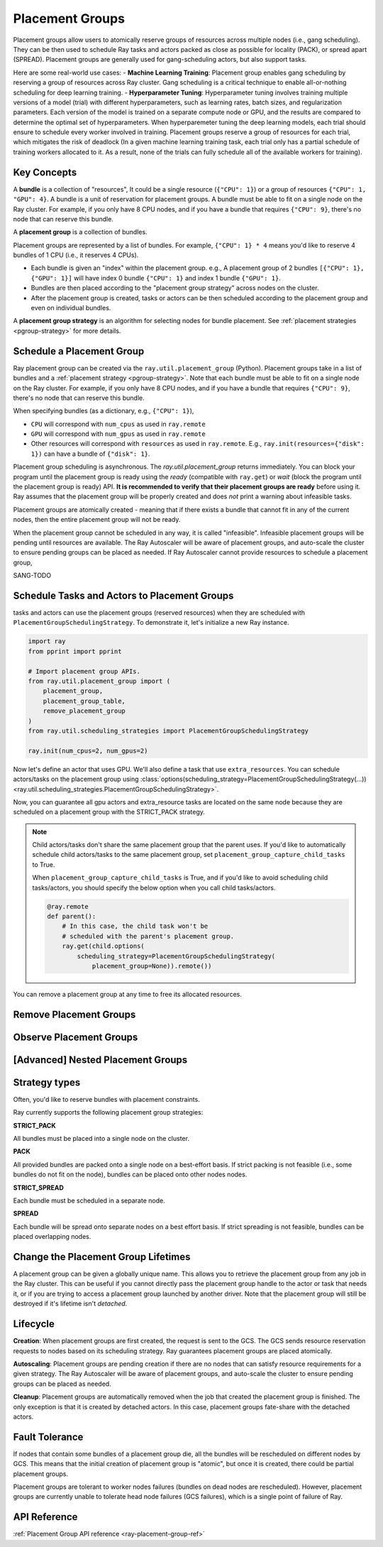 Placement Groups
================

.. _ray-placement-group-doc-ref:

Placement groups allow users to atomically reserve groups of resources across multiple nodes (i.e., gang scheduling). They can be then used to schedule Ray tasks and actors packed as close as possible for locality (PACK), or spread apart (SPREAD). Placement groups are generally used for gang-scheduling actors, but also support tasks.

Here are some real-world use cases:
- **Machine Learning Training**: Placement group enables gang scheduling by reserving a group of resources across Ray cluster. Gang scheduling is a critical technique to enable all-or-nothing scheduling for deep learning training. 
- **Hyperparameter Tuning**: Hyperparameter tuning involves training multiple versions of a model (trial) with different hyperparameters, 
such as learning rates, batch sizes, and regularization parameters. Each version of the model is trained on a separate 
compute node or GPU, and the results are compared to determine the optimal set of hyperparameters.
When hyperparemeter tuning the deep learning models, each trial should ensure to schedule every worker involved in training.
Placement groups reserve a group of resources for each trial, which mitigates the risk of deadlock
(In a given machine learning training task, each trial only has a partial schedule of training workers allocated to it. As a result, none of the trials can fully schedule all of the available workers for training).

Key Concepts
------------

A **bundle** is a collection of "resources", It could be a single resource (``{"CPU": 1}``) or a group of resources ``{"CPU": 1, "GPU": 4}``. 
A bundle is a unit of reservation for placement groups. A bundle must be able to fit on a single node on the Ray cluster. For example, if you only have 8 CPU nodes, and if you have a bundle that requires ``{"CPU": 9}``, there's no node that can reserve this bundle.

A **placement group** is a collection of bundles.

Placement groups are represented by a list of bundles. For example, ``{"CPU": 1} * 4`` means you'd like to reserve 4 bundles of 1 CPU 
(i.e., it reserves 4 CPUs). 

- Each bundle is given an "index" within the placement group. e.g., A placement group of 2 bundles ``[{"CPU": 1}, {"GPU": 1}]`` will have index 0 bundle ``{"CPU": 1}`` and index 1 bundle ``{"GPU": 1}``.
- Bundles are then placed according to the "placement group strategy" across nodes on the cluster.
- After the placement group is created, tasks or actors can be then scheduled according to the placement group and even on individual bundles.

A **placement group strategy** is an algorithm for selecting nodes for bundle placement. See :ref:`placement strategies <pgroup-strategy>` for more details.


Schedule a Placement Group
--------------------------

Ray placement group can be created via the ``ray.util.placement_group`` (Python). Placement groups take in a list of bundles and a :ref:`placement strategy <pgroup-strategy>`.
Note that each bundle must be able to fit on a single node on the Ray cluster.
For example, if you only have 8 CPU nodes, and if you have a bundle that requires ``{"CPU": 9}``,
there's no node that can reserve this bundle.

When specifying bundles (as a dictionary, e.g., ``{"CPU": 1}``),

- ``CPU`` will correspond with ``num_cpus`` as used in ``ray.remote``
- ``GPU`` will correspond with ``num_gpus`` as used in ``ray.remote``
- Other resources will correspond with ``resources`` as used in ``ray.remote``. E.g., ``ray.init(resources={"disk": 1})`` can have a bundle of ``{"disk": 1}``.

.. tabbed:: Python

    .. code-block:: python

      # Import placement group APIs.
      from ray.util.placement_group import (
          placement_group,
          placement_group_table,
          remove_placement_group
      )

      # Initialize Ray.
      import ray
      # 2 CPUs and 2 GPUs bundles.
      ray.init(num_cpus=1, num_gpus=1)

      # Reserve a placement group of 1 bundle that reserves 1 CPU and 1 GPU.
      pg = placement_group([{"CPU": 1, "GPU": 1}], strategy="STRICT_PACK")

.. tabbed:: Java

    .. code-block:: java

      // Initialize Ray.
      Ray.init();

      // Construct a list of bundles.
      Map<String, Double> bundle = ImmutableMap.of("CPU", 1.0);
      List<Map<String, Double>> bundles = ImmutableList.of(bundle);

      // Make a creation option with bundles and strategy.
      PlacementGroupCreationOptions options =
        new PlacementGroupCreationOptions.Builder()
          .setBundles(bundles)
          .setStrategy(PlacementStrategy.STRICT_SPREAD)
          .build();

      PlacementGroup pg = PlacementGroups.createPlacementGroup(options);

.. tabbed:: C++

    .. code-block:: c++

      // Initialize Ray.
      ray::Init();

      // Construct a list of bundles.
      std::vector<std::unordered_map<std::string, double>> bundles{{{"CPU", 1.0}}};

      // Make a creation option with bundles and strategy.
      ray::internal::PlacementGroupCreationOptions options{
          false, "my_pg", bundles, ray::internal::PlacementStrategy::PACK};

      ray::PlacementGroup pg = ray::CreatePlacementGroup(options);

Placement group scheduling is asynchronous. The `ray.util.placement_group` returns immediately. You can block your program until
the placement group is ready using the `ready` (compatible with ``ray.get``) or `wait` (block the program until the placement group is ready) API. 
**It is recommended to verify that their placement groups are ready** before using it. 
Ray assumes that the placement group will be properly created and does *not* print a warning about infeasible tasks.

.. tabbed:: Python

    .. code-block:: python

      # Wait until placement group is created.
      ray.get(pg.ready(), timeout=10)

      # You can also use ray.wait.
      ready, unready = ray.wait([pg.ready()], timeout=10)

      # You can look at placement group states using this API.
      print(placement_group_table(pg))

.. tabbed:: Java

    .. code-block:: java

      // Wait for the placement group to be ready within the specified time(unit is seconds).
      boolean ready = pg.wait(60);
      Assert.assertTrue(ready);

      // You can look at placement group states using this API.
      List<PlacementGroup> allPlacementGroup = PlacementGroups.getAllPlacementGroups();
      for (PlacementGroup group: allPlacementGroup) {
        System.out.println(group);
      }

.. tabbed:: C++

    .. code-block:: c++

      // Wait for the placement group to be ready within the specified time(unit is seconds).
      bool ready = pg.Wait(60);
      assert(ready);

      // You can look at placement group states using this API.
      std::vector<ray::PlacementGroup> all_placement_group = ray::GetAllPlacementGroups();
      for (const ray::PlacementGroup &group : all_placement_group) {
        std::cout << group.GetName() << std::endl;
      }

Placement groups are atomically created - meaning that if there exists a bundle that cannot fit in any of the current nodes, then the entire placement group will not be ready.

.. tabbed:: Python

    .. code-block:: python
      import ray
      # 2 CPUs and 2 GPUs bundles.
      ray.init(num_cpus=1, num_gpus=1)

      # The second bundle {GPU: 2} cannot be satisfied. Since the placement group
      # scheduling is atomic this won't be ready until there will be other 
      # node that has more than 2 GPUs.
      pg = placement_group([{"CPU": 1}, {"GPU": 2}], strategy="STRICT_PACK")
      # This will hang!
      ray.get(pg.ready(), timeout=5)

When the placement group cannot be scheduled in any way, it is called "infeasible". 
Infeasible placement groups will be pending until resources are available. 
The Ray Autoscaler will be aware of placement groups, and auto-scale the cluster to ensure pending groups can be placed as needed. 
If Ray Autoscaler cannot provide resources to schedule a placement group, 


SANG-TODO 

Schedule Tasks and Actors to Placement Groups
---------------------------------------------

tasks and actors can use the placement groups (reserved resources) when they are scheduled with ``PlacementGroupSchedulingStrategy``.
To demonstrate it, let's initialize a new Ray instance.

.. code-block:: python

  import ray
  from pprint import pprint

  # Import placement group APIs.
  from ray.util.placement_group import (
      placement_group,
      placement_group_table,
      remove_placement_group
  )
  from ray.util.scheduling_strategies import PlacementGroupSchedulingStrategy

  ray.init(num_cpus=2, num_gpus=2)

Now let's define an actor that uses GPU. We'll also define a task that use ``extra_resources``.
You can schedule actors/tasks on the placement group using
:class:`options(scheduling_strategy=PlacementGroupSchedulingStrategy(...)) <ray.util.scheduling_strategies.PlacementGroupSchedulingStrategy>`.

.. tabbed:: Python

    .. code-block:: python

      gpu_bundle = {"CPU":2, "GPU": 2}
      extra_resource_bundle = {"CPU": 2, "extra_resource": 2}

      # Reserve bundles with strict pack strategy.
      # It means Ray will reserve 2 "GPU" and 2 "extra_resource" on the same node (strict pack) within a Ray cluster.
      # Using this placement group for scheduling actors or tasks will guarantee that they will
      # be colocated on the same node.
      pg = placement_group([gpu_bundle, extra_resource_bundle], strategy="STRICT_PACK")

      # Wait until placement group is created.
      ray.get(pg.ready())

      @ray.remote(num_gpus=1)
      class GPUActor:
        def __init__(self):
          pass

      @ray.remote(resources={"extra_resource": 1})
      def extra_resource_task():
        import time
        # simulate long-running task.
        time.sleep(10)

      # Create GPU actors on a gpu bundle.
      gpu_actors = [
        GPUActor.options(
          scheduling_strategy=PlacementGroupSchedulingStrategy(
            placement_group=pg,
            # This is the index from the original list.
            # This index is set to -1 by default, which means any available bundle.
            placement_group_bundle_index=0 # Index of gpu_bundle is 0.
          )
        ).remote() for _ in range(2)
      ]

      # Create extra_resource actors on a extra_resource bundle.
      extra_resource_actors = [
        extra_resource_task.options(
          scheduling_strategy=PlacementGroupSchedulingStrategy(
            placement_group=pg,
              # This is the index from the original list.
              # This index is set to -1 by default, which means any available bundle.
              placement_group_bundle_index=1 # Index of extra_resource_bundle is 1.
          )
        ).remote() for _ in range(2)
      ]

.. tabbed:: Java

    .. code-block:: java

      public static class Counter {
        private int value;

        public Counter(int initValue) {
          this.value = initValue;
        }

        public int getValue() {
          return value;
        }

        public static String ping() {
          return "pong";
        }
      }

      // Create GPU actors on a gpu bundle.
      for (int index = 0; index < 2; index++) {
        Ray.actor(Counter::new, 1)
          .setResource("GPU", 1.0)
          .setPlacementGroup(pg, 0)
          .remote();
      }

      // Create extra_resource actors on a extra_resource bundle.
      for (int index = 0; index < 2; index++) {
        Ray.task(Counter::ping)
          .setPlacementGroup(pg, 1)
          .setResource("extra_resource", 1.0)
          .remote().get();
      }

.. tabbed:: C++

    .. code-block:: c++

      class Counter {
      public:
        Counter(int init_value) : value(init_value){}
        int GetValue() {return value;}
        std::string Ping() {
          return "pong";
        }
      private:
        int value;
      };

      // Factory function of Counter class.
      static Counter *CreateCounter() {
        return new Counter();
      };

      RAY_REMOTE(&Counter::Ping, &Counter::GetValue, CreateCounter);

      // Create GPU actors on a gpu bundle.
      for (int index = 0; index < 2; index++) {
        ray::Actor(CreateCounter)
          .SetResource("GPU", 1.0)
          .SetPlacementGroup(pg, 0)
          .Remote(1);
      }

      // Create extra_resource actors on a extra_resource bundle.
      for (int index = 0; index < 2; index++) {
        ray::Task(&Counter::Ping)
          .SetPlacementGroup(pg, 1)
          .SetResource("extra_resource", 1.0)
          .Remote().Get();
      }


Now, you can guarantee all gpu actors and extra_resource tasks are located on the same node
because they are scheduled on a placement group with the STRICT_PACK strategy.

.. note::

  Child actors/tasks don't share the same placement group that the parent uses.
  If you'd like to automatically schedule child actors/tasks to the same placement group,
  set ``placement_group_capture_child_tasks`` to True.

  .. tabbed:: Python

      .. literalinclude:: ../doc_code/placement_group_capture_child_tasks_example.py
        :language: python

  .. tabbed:: Java

      It's not implemented for Java APIs yet.

  When ``placement_group_capture_child_tasks`` is True, and if you'd like to avoid scheduling
  child tasks/actors, you should specify the below option when you call child tasks/actors.

  .. code-block:: python

    @ray.remote
    def parent():
        # In this case, the child task won't be
        # scheduled with the parent's placement group.
        ray.get(child.options(
            scheduling_strategy=PlacementGroupSchedulingStrategy(
                placement_group=None)).remote())

You can remove a placement group at any time to free its allocated resources.

.. tabbed:: Python

    .. code-block:: python

      # This API is asynchronous.
      remove_placement_group(pg)

      # Wait until placement group is killed.
      import time
      time.sleep(1)
      # Check the placement group has died.
      pprint(placement_group_table(pg))

      """
      {'bundles': {0: {'GPU': 2.0}, 1: {'extra_resource': 2.0}},
      'name': 'unnamed_group',
      'placement_group_id': '40816b6ad474a6942b0edb45809b39c3',
      'state': 'REMOVED',
      'strategy': 'STRICT_PACK'}
      """

      ray.shutdown()

.. tabbed:: Java

    .. code-block:: java

      PlacementGroups.removePlacementGroup(placementGroup.getId());

      PlacementGroup removedPlacementGroup = PlacementGroups.getPlacementGroup(placementGroup.getId());
      Assert.assertEquals(removedPlacementGroup.getState(), PlacementGroupState.REMOVED);

.. tabbed:: C++

    .. code-block:: c++

      ray::RemovePlacementGroup(placement_group.GetID());

      ray::PlacementGroup removed_placement_group = ray::GetPlacementGroup(placement_group.GetID());
      assert(removed_placement_group.GetState(), ray::PlacementGroupState::REMOVED);

Remove Placement Groups
-----------------------

Observe Placement Groups
------------------------

[Advanced] Nested Placement Groups
----------------------------------

.. _pgroup-strategy:

Strategy types
--------------

Often, you'd like to reserve bundles with placement constraints. 

Ray currently supports the following placement group strategies:

**STRICT_PACK**

All bundles must be placed into a single node on the cluster.

**PACK**

All provided bundles are packed onto a single node on a best-effort basis.
If strict packing is not feasible (i.e., some bundles do not fit on the node), bundles can be placed onto other nodes nodes.

**STRICT_SPREAD**

Each bundle must be scheduled in a separate node.

**SPREAD**

Each bundle will be spread onto separate nodes on a best effort basis.
If strict spreading is not feasible, bundles can be placed overlapping nodes.

.. _placement-group-lifetimes:

Change the Placement Group Lifetimes
------------------------------------

.. tabbed:: Python

    By default, the lifetimes of placement groups are not detached and will be destroyed
    when the driver is terminated (but, if it is created from a detached actor, it is
    killed when the detached actor is killed). If you'd like to keep the placement group
    alive regardless of its job or detached actor, you should specify
    `lifetime="detached"`. For example:

    .. code-block:: python

      # first_driver.py
      pg = placement_group([{"CPU": 2}, {"CPU": 2}], strategy="STRICT_SPREAD", lifetime="detached")
      ray.get(pg.ready())

    The placement group's lifetime will be independent of the driver now. This means it
    is possible to retrieve the placement group from other drivers regardless of when
    the current driver exits. Let's see an example:

    .. code-block:: python

      # second_driver.py
      table = ray.util.placement_group_table()
      print(len(table))

    Note that the lifetime option is decoupled from the name. If we only specified
    the name without specifying ``lifetime="detached"``, then the placement group can
    only be retrieved as long as the original driver is still running.

.. tabbed:: Java

    The lifetime argument is not implemented for Java APIs yet.

A placement group can be given a globally unique name.
This allows you to retrieve the placement group from any job in the Ray cluster.
This can be useful if you cannot directly pass the placement group handle to
the actor or task that needs it, or if you are trying to
access a placement group launched by another driver.
Note that the placement group will still be destroyed if it's lifetime isn't `detached`.

.. tabbed:: Python

    .. code-block:: python

      # first_driver.py
      # Create a placement group with a global name.
      pg = placement_group([{"CPU": 2}, {"CPU": 2}], strategy="STRICT_SPREAD", lifetime="detached", name="global_name")
      ray.get(pg.ready())

    Then, we can retrieve the actor later somewhere.

    .. code-block:: python

      # second_driver.py
      # Retrieve a placement group with a global name.
      pg = ray.util.get_placement_group("global_name")

.. tabbed:: Java

    .. code-block:: java

      // Create a placement group with a unique name.
      Map<String, Double> bundle = ImmutableMap.of("CPU", 1.0);
      List<Map<String, Double>> bundles = ImmutableList.of(bundle);

      PlacementGroupCreationOptions options =
        new PlacementGroupCreationOptions.Builder()
          .setBundles(bundles)
          .setStrategy(PlacementStrategy.STRICT_SPREAD)
          .setName("global_name")
          .build();

      PlacementGroup pg = PlacementGroups.createPlacementGroup(options);
      pg.wait(60);

      ...

      // Retrieve the placement group later somewhere.
      PlacementGroup group = PlacementGroups.getPlacementGroup("global_name");
      Assert.assertNotNull(group);

.. tabbed:: C++

    .. code-block:: c++

      // Create a placement group with a globally unique name.
      std::vector<std::unordered_map<std::string, double>> bundles{{{"CPU", 1.0}}};

      ray::PlacementGroupCreationOptions options{
          true/*global*/, "global_name", bundles, ray::PlacementStrategy::STRICT_SPREAD};

      ray::PlacementGroup pg = ray::CreatePlacementGroup(options);
      pg.Wait(60);

      ...

      // Retrieve the placement group later somewhere.
      ray::PlacementGroup group = ray::GetGlobalPlacementGroup("global_name");
      assert(!group.Empty());

    We also support non-global named placement group in C++, which means that the placement group name is only valid within the job and cannot be accessed from another job.

    .. code-block:: c++

      // Create a placement group with a job-scope-unique name.
      std::vector<std::unordered_map<std::string, double>> bundles{{{"CPU", 1.0}}};

      ray::PlacementGroupCreationOptions options{
          false/*non-global*/, "non_global_name", bundles, ray::PlacementStrategy::STRICT_SPREAD};

      ray::PlacementGroup pg = ray::CreatePlacementGroup(options);
      pg.Wait(60);

      ...

      // Retrieve the placement group later somewhere in the same job.
      ray::PlacementGroup group = ray::GetPlacementGroup("non_global_name");
      assert(!group.Empty());

Lifecycle
---------

.. _ray-placement-group-lifecycle-ref:

**Creation**: When placement groups are first created, the request is sent to the GCS. The GCS sends resource reservation requests to nodes based on its scheduling strategy. Ray guarantees placement groups are placed atomically.

**Autoscaling**: Placement groups are pending creation if there are no nodes that can satisfy resource requirements for a given strategy. The Ray Autoscaler will be aware of placement groups, and auto-scale the cluster to ensure pending groups can be placed as needed.

**Cleanup**: Placement groups are automatically removed when the job that created the placement group is finished. The only exception is that it is created by detached actors. In this case, placement groups fate-share with the detached actors.


Fault Tolerance
---------------

.. _ray-placement-group-ft-ref:

If nodes that contain some bundles of a placement group die, all the bundles will be rescheduled on different nodes by GCS. This means that the initial creation of placement group is "atomic", but once it is created, there could be partial placement groups.

Placement groups are tolerant to worker nodes failures (bundles on dead nodes are rescheduled). However, placement groups are currently unable to tolerate head node failures (GCS failures), which is a single point of failure of Ray.

API Reference
-------------
:ref:`Placement Group API reference <ray-placement-group-ref>`

